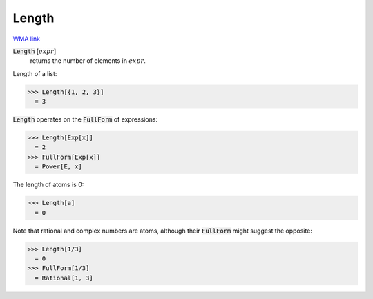 Length
======

`WMA link <https://reference.wolfram.com/language/ref/Length.html>`_


:code:`Length` [:math:`expr`]
    returns the number of elements in :math:`expr`.





Length of a list:

>>> Length[{1, 2, 3}]
  = 3

:code:`Length`  operates on the :code:`FullForm`  of expressions:

>>> Length[Exp[x]]
  = 2
>>> FullForm[Exp[x]]
  = Power[E, x]

The length of atoms is 0:

>>> Length[a]
  = 0

Note that rational and complex numbers are atoms, although their
:code:`FullForm`  might suggest the opposite:

>>> Length[1/3]
  = 0
>>> FullForm[1/3]
  = Rational[1, 3]

